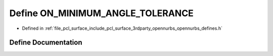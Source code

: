 .. _exhale_define_opennurbs__defines_8h_1a79d548103272f0407382c13f227b114a:

Define ON_MINIMUM_ANGLE_TOLERANCE
=================================

- Defined in :ref:`file_pcl_surface_include_pcl_surface_3rdparty_opennurbs_opennurbs_defines.h`


Define Documentation
--------------------


.. doxygendefine:: ON_MINIMUM_ANGLE_TOLERANCE
